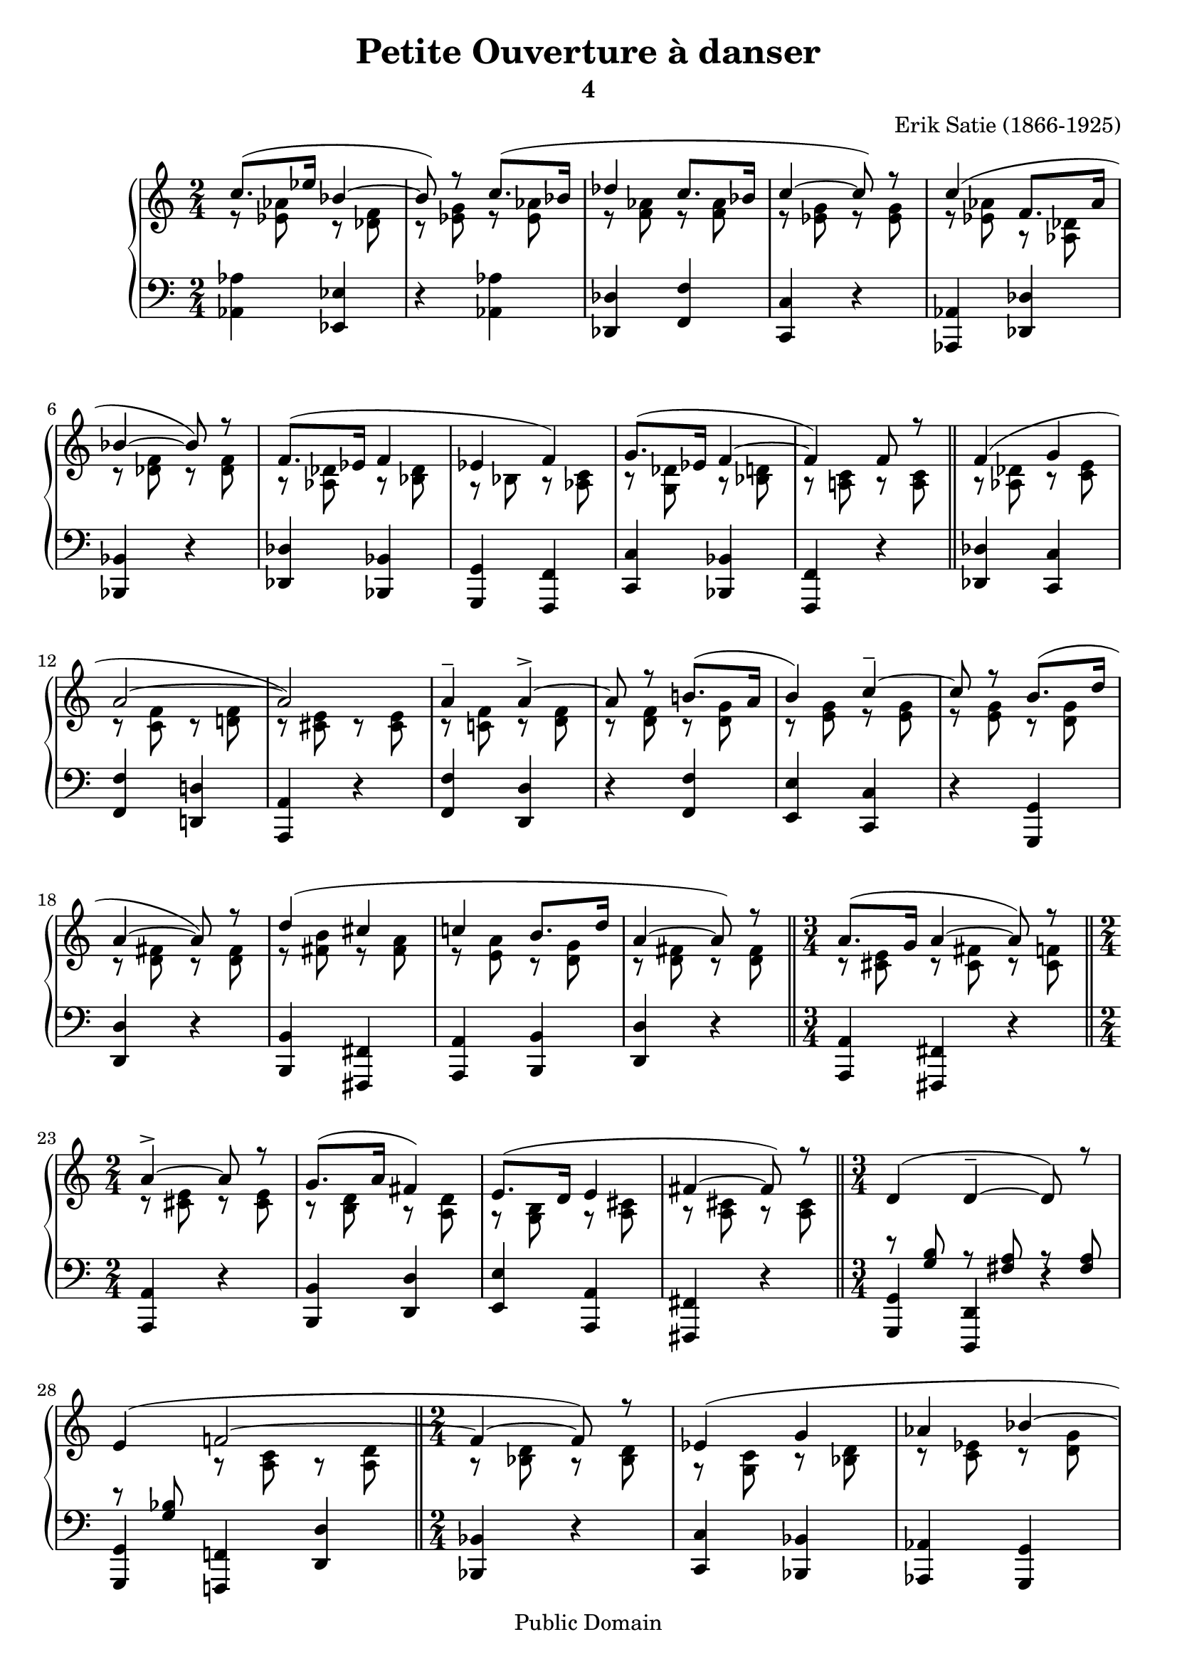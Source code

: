 \header {
  title = "Petite Ouverture à danser"
  subtitle = "4"
  source = ""
  composer = "Erik Satie (1866-1925)"
  enteredby = "jcn"
  copyright = "Public Domain"
}

\version "2.7.39"

global =  {
  \key a \minor
  \time 2/4
  s2*10
  \bar "||"
  s2*11
  \bar "||"
  \time 3/4
  s2.
  \bar "||"
  \time 2/4
  s2*4
  \bar "||"
  \time 3/4
  s2.*2
  \bar "||"
  \time 2/4
  s2*18
  \bar "|."
}
  
i = \context Staff \relative c''\new Voice {
  \voiceOne

  c8.( es16 bes4 ~ |  bes8) r c8.( bes16 | des4 c8. bes16 | c4 ~  c8) r |
  c4( f,8. as16 | bes4 ~  bes8) r | f8.( es16 f4 | es  f) |
  g8.( es16 f4 ~ |  f) f8 r

  % Au mouvement
  f4 ( g | a2 ~ |  a) | a4-- a-> ~ | a8 r b!8.( a16 |  b4) c-- ~ |
  c8 r b8.( d16 | a4 ~  a8) r | d4( cis | c! b8. d16 | a4 ~  a8) r

  a8.( g16 a4 ~  a8) r |

  a4-> ~ a8 r | g8.( a16  fis4) | e8.( d16 e4 | fis ~  fis8) r

  d4( d-- ~  d8) r e4( f!2 ~ |

  f4 ~  f8) r | es4( g | as bes ~ |  bes) c( |  b!2) | c4( d |  bes2) | c4~ c8 r |
  
  % copy from begin: 1-10
  c8.( es16 bes4 ~ |  bes8) r c8.( bes16 | des4 c8. bes16 | c4 ~  c8) r |
  c4( f,8. as16 | bes4 ~  bes8) r | f8.( es16 f4 | es  f) |
%  g8.( es16 f4 ~ |  f) f8 r ?
  g8.( es16 f4 ~ |  f) ~ f8 r
  
}

ii = \context Staff \relative c'\new Voice{
  \voiceTwo

  r8 <es as> r <des f> | r <es g> r <es as> | r <f as> r <f as> |
  r <es g> r <es g> | r <es as> r <as, des> | r <des f> r <des f> |
  r <as des> r <bes des> | r bes r <as c> | r <g des'> r <bes d> |
  r <a! c> r <a c>

  % Au movement
  r <as des> r <c e> | r <c f> r <d! f> | r <cis e> r <cis e> |
  r <c! f> r <d f> | r <d f> r <d g> | r <e g> r <e g> | r <e g> r <d g> |
  r <d fis> r <d fis> | r <fis b> r <fis a> | r <e a> r <d g> |
  r <d fis> r <d fis> |

  r <cis e> r <cis fis> r <cis f> |

  r <cis e> r <cis e> | r <b d> r <a d> | r <g b> r <a cis> |
  r <a cis> r <a cis> |

  \change Staff=bass\voiceOne
  r <g b> r <fis a> r <fis a> | r <g bes>
  \change Staff=treble\voiceTwo
  r <a c> r <a d> |

  r <bes d> r <bes d> | r <g c> r <bes d> | r <c es> r <d g> |
  r <d f> r <es g> | r <e! g> r <d fis> | r <e a> r <fis a> |
  r <es g> r <es g> | r <es g> r <es g> |

  
  % copy from begin: 1-10
  r8 <es as> r <des f> | r <es g> r <es as> | r <f as> r <f as> |
  r <es g> r <es g> | r <es as> r <as, des> | r <des f> r <des f> |
  r <as des> r <bes des> | r bes r <as c> | r <g des'> r <bes d> |
  r <a! c> r <a c>
 
}

lower = \context Staff  \relative c \new Voice{

  <as as'>4 <es es'> | r <as as'> | <des, des'> <f f'> | <c c'> r |
  <as as'> <des des'> | <bes bes'> r | <des des'> <bes bes'> |
  <g g'> <f f'> | <c' c'> <bes bes'> | <f f'> r |

  % Au movement
  <des' des'> <c c'> | <f f'> <d! d'!> | <a a'> r | <f' f'> <d d'> |
  r <f f'> | <e e'> <c c'> | r <g g'> | <d' d'> r | <b b'> <fis fis'> |
  <a a'> <b b'> | <d d'> r |

  <a a'> <fis fis'> r |

  <a a'> r | <b b'> <d d'> | <e e'> <a, a'> | <fis fis'> r |

  <g g'> <d d'> r | <g g'> <f! f'!> <d' d'> |

  <bes bes'> r | <c c'>  <bes bes'> | <as as'> <g g'> | <d' d'> <c c'> |
  <e! e'!> <b! b'!> | <a a'> <d d'> | <es es> r | <c c'> r
  
  % copy from begin: 1-10
  <as' as'>4 <es es'> | r <as as'> | <des, des'> <f f'> | <c c'> r |
  <as as'> <des des'> | <bes bes'> r | <des des'> <bes bes'> |
  <g g'> <f f'> | <c' c'> <bes bes'> | <f f'> r |

}

\score {
    \context PianoStaff <<
	\new Staff = "treble" << 
	    \global 
	    \clef violin
	    \i
	    \ii
	>>
	\new Staff = "bass" <<
	    \global
	    \clef bass
	    \lower
	>>
    >>
    \layout {
	\context {
	    \Score
	    \override SpacingSpanner #'spacing-increment = #3
	}
    }
    \midi {
	\tempo 4 = 60
    }
}

%% Local Variables:
%% coding: utf-8
%% End:
